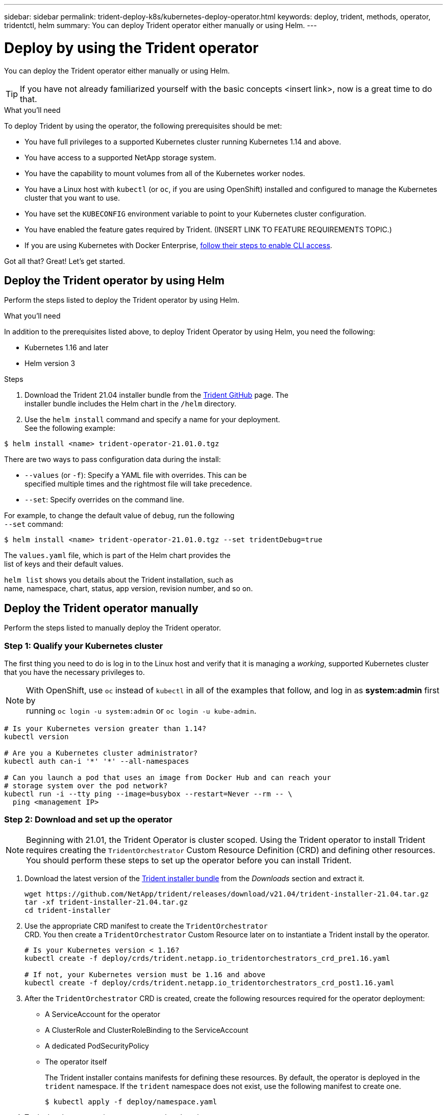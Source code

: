 ---
sidebar: sidebar
permalink: trident-deploy-k8s/kubernetes-deploy-operator.html
keywords: deploy, trident, methods, operator, tridentctl, helm
summary: You can deploy Trident operator either manually or using Helm.
---

= Deploy by using the Trident operator
:hardbreaks:
:icons: font
:imagesdir: ../media/

You can deploy the Trident operator either manually or using Helm.

TIP: If you have not already familiarized yourself with the basic concepts <insert link>, now is a great time to do that.

.What you'll need

To deploy Trident by using the operator, the following prerequisites should be met:

* You have full privileges to a supported Kubernetes cluster running Kubernetes 1.14 and above.
* You have access to a supported NetApp storage system.
* You have the capability to mount volumes from all of the Kubernetes worker nodes.
* You have a Linux host with `kubectl` (or `oc`, if you are using OpenShift) installed and configured to manage the Kubernetes cluster that you want to use.
* You have set the `KUBECONFIG` environment variable to point to your Kubernetes cluster configuration.
* You have enabled the feature gates required by Trident. (INSERT LINK TO FEATURE REQUIREMENTS TOPIC.)
* If you are using Kubernetes with Docker Enterprise, https://docs.docker.com/ee/ucp/user-access/cli/[follow their steps to enable CLI access].

Got all that? Great! Let's get started.

== Deploy the Trident operator by using Helm

Perform the steps listed to deploy the Trident operator by using Helm.

.What you'll need

In addition to the prerequisites listed above, to deploy Trident Operator by using Helm, you need the following:

* Kubernetes 1.16 and later
* Helm version 3

.Steps

. Download the Trident 21.04 installer bundle from the https://github.com/netapp/trident/releases[Trident GitHub] page. The
installer bundle includes the Helm chart in the `/helm` directory.
. Use the `helm install` command and specify a name for your deployment.
See the following example:

----
$ helm install <name> trident-operator-21.01.0.tgz
----

There are two ways to pass configuration data during the install:

* `--values` (or `-f`): Specify a YAML file with overrides. This can be
specified multiple times and the rightmost file will take precedence.
* `--set`: Specify overrides on the command line.

For example, to change the default value of `debug`, run the following
`--set` command:

----
$ helm install <name> trident-operator-21.01.0.tgz --set tridentDebug=true
----

The `values.yaml` file, which is part of the Helm chart provides the
list of keys and their default values.

`helm list` shows you details about the Trident installation, such as
name, namespace, chart, status, app version, revision number, and so on.

== Deploy the Trident operator manually

Perform the steps listed to manually deploy the Trident operator.

=== Step 1: Qualify your Kubernetes cluster

The first thing you need to do is log in to the Linux host and verify that it is managing a _working_, supported Kubernetes cluster that you have the necessary privileges to.

NOTE: With OpenShift, use `oc` instead of `kubectl` in all of the examples that follow, and log in as *system:admin* first by
running `oc login -u system:admin` or `oc login -u kube-admin`.

----
# Is your Kubernetes version greater than 1.14?
kubectl version

# Are you a Kubernetes cluster administrator?
kubectl auth can-i '*' '*' --all-namespaces

# Can you launch a pod that uses an image from Docker Hub and can reach your
# storage system over the pod network?
kubectl run -i --tty ping --image=busybox --restart=Never --rm -- \
  ping <management IP>
----

=== Step 2: Download and set up the operator

NOTE: Beginning with 21.01, the Trident Operator is cluster scoped. Using the Trident operator to install Trident requires creating the `TridentOrchestrator` Custom Resource Definition (CRD) and defining other resources. You should perform these steps to set up the operator before you can install Trident.

. Download the latest version of the https://github.com/NetApp/trident/releases/latest[Trident installer bundle] from the _Downloads_ section and extract it.
+
----
wget https://github.com/NetApp/trident/releases/download/v21.04/trident-installer-21.04.tar.gz
tar -xf trident-installer-21.04.tar.gz
cd trident-installer
----

. Use the appropriate CRD manifest to create the `TridentOrchestrator`
CRD. You then create a `TridentOrchestrator` Custom Resource later on to instantiate a Trident install by the operator.
+
----
# Is your Kubernetes version < 1.16?
kubectl create -f deploy/crds/trident.netapp.io_tridentorchestrators_crd_pre1.16.yaml

# If not, your Kubernetes version must be 1.16 and above
kubectl create -f deploy/crds/trident.netapp.io_tridentorchestrators_crd_post1.16.yaml
----

. After the `TridentOrchestrator` CRD is created, create the following resources required for the operator deployment:
* A ServiceAccount for the operator
* A ClusterRole and ClusterRoleBinding to the ServiceAccount
* A dedicated PodSecurityPolicy
* The operator itself
+
The Trident installer contains manifests for defining these resources. By default, the operator is deployed in the `trident` namespace. If the `trident` namespace does not exist, use the following manifest to create one.
+
----
$ kubectl apply -f deploy/namespace.yaml
----

. To deploy the operator in a namespace other than the
default `trident` namespace, you should update the
`serviceaccount.yaml`, `clusterrolebinding.yaml` and `operator.yaml` manifests and generate your `bundle.yaml`.
+
----
# Have you updated the yaml manifests? Generate your bundle.yaml
# using the kustomization.yaml
kubectl kustomize deploy/ > deploy/bundle.yaml

# Create the resources and deploy the operator
kubectl create -f deploy/bundle.yaml
----

. Verify the status of the operator after you have deployed:
+
----
$ kubectl get deployment -n <operator-namespace>
NAME               READY   UP-TO-DATE   AVAILABLE   AGE
trident-operator   1/1     1            1           3m

$ kubectl get pods -n <operator-namespace>
NAME                              READY   STATUS             RESTARTS   AGE
trident-operator-54cb664d-lnjxh   1/1     Running            0          3m
----

The operator deployment successfully creates a pod running on one of the worker nodes in your cluster.

IMPORTANT: There should only be *one instance* of the operator in a Kubernetes cluster. Do not create multiple deployments of the Trident operator.

=== Step 3: Create `TridentOrchestrator` and install Trident

You are now ready to install Trident using the operator! This will require creating `TridentOrchestrator`. The Trident installer comes with example definitions for creating `TridentOrchestrator`. This kicks off a Trident installation in the `trident` namespace.
----
$ kubectl create -f deploy/crds/tridentorchestrator_cr.yaml
tridentorchestrator.trident.netapp.io/trident created

$ kubectl describe torc trident
Name:        trident
Namespace:
Labels:      <none>
Annotations: <none>
API Version: trident.netapp.io/v1
Kind:        TridentOrchestrator
...
Spec:
  Debug:     true
  Namespace: trident
Status:
  Current Installation Params:
    IPv6:                      false
    Autosupport Hostname:
    Autosupport Image:         netapp/trident-autosupport:21.04
    Autosupport Proxy:
    Autosupport Serial Number:
    Debug:                     true
    Enable Node Prep:          false
    Image Pull Secrets:
    Image Registry:
    k8sTimeout:           30
    Kubelet Dir:          /var/lib/kubelet
    Log Format:           text
    Silence Autosupport:  false
    Trident Image:        netapp/trident:21.04.0
  Message:                  Trident installed  Namespace:                trident
  Status:                   Installed
  Version:                  v21.04.0
Events:
    Type Reason Age From Message ---- ------ ---- ---- -------Normal
    Installing 74s trident-operator.netapp.io Installing Trident Normal
    Installed 67s trident-operator.netapp.io Trident installed
----

The Trident operator enables you to customize the manner in which Trident is installed by using the attributes in the `TridentOrchestrator` spec. See link:kubernetes-customize-deploy.html[Customize your Trident deployment^].

The Status of `TridentOrchestrator` indicates if the installation was successful and displays the version of Trident installed.
[width="100%",cols="20%,80%",options="header",]
|===
|Status |Description
|Installing |The operator is installing Trident using this
`TridentOrchestrator` CR.

|Installed |Trident has successfully installed.

|Uninstalling |The operator is uninstalling Trident, since
`spec.uninstall=true`.

|Uninstalled |Trident is uninstalled.

|Failed |The operator could not install, patch, update or uninstall
Trident; the

| |operator will automatically try to recover from this state. If this

| |state persists you will require troubleshooting.

|Updating |The operator is updating an existing Trident installation.

|Error |The `TridentOrchestrator` is not used. Another one already
exists.
|===

During the installation, the status of `TridentOrchestrator` changes from `Installing` to `Installed`. If you observe the `Failed` status and the operator is unable to recover by itself, you should  check the logs of the operator. See the link:../troubleshooting.html[Troubleshooting^] section.

You can confirm if the Trident installation completed by taking a look
at the pods that have been created:

----
$ kubectl get pod -n trident
NAME                                READY   STATUS    RESTARTS   AGE
trident-csi-7d466bf5c7-v4cpw        5/5     Running   0           1m
trident-csi-mr6zc                   2/2     Running   0           1m
trident-csi-xrp7w                   2/2     Running   0           1m
trident-csi-zh2jt                   2/2     Running   0           1m
trident-operator-766f7b8658-ldzsv   1/1     Running   0           3m
----
You can also use `tridentctl` to check the version of Trident installed.

----
$ ./tridentctl -n trident version
+----------------+----------------+
| SERVER VERSION | CLIENT VERSION |
+----------------+----------------+
| 21.04.0        | 21.04.0        |
+----------------+----------------+
----
Now you can go ahead and create a Trident backend. See link:kubernetes-postdeployment.html[post-deployment tasks^].
